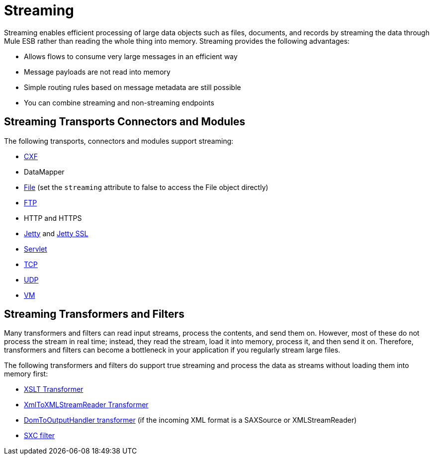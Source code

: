 = Streaming

Streaming enables efficient processing of large data objects such as files, documents, and records by streaming the data through Mule ESB rather than reading the whole thing into memory. Streaming provides the following advantages:

* Allows flows to consume very large messages in an efficient way
* Message payloads are not read into memory
* Simple routing rules based on message metadata are still possible
* You can combine streaming and non-streaming endpoints

== Streaming Transports Connectors and Modules

The following transports, connectors and modules support streaming:

* link:cxf-module-reference[CXF]
* DataMapper
* link:file-transport-reference[File] (set the `streaming` attribute to false to access the File object directly)
* link:ftp-transport-reference[FTP]
* HTTP and HTTPS
* link:jetty-transport-reference[Jetty] and link:jetty-ssl-transport[Jetty SSL]
* link:servlet-transport-reference[Servlet]
* link:tcp-transport-reference[TCP]
* link:udp-transport-reference[UDP]
* link:vm-transport-reference[VM]

== Streaming Transformers and Filters

Many transformers and filters can read input streams, process the contents, and send them on. However, most of these do not process the stream in real time; instead, they read the stream, load it into memory, process it, and then send it on. Therefore, transformers and filters can become a bottleneck in your application if you regularly stream large files.

The following transformers and filters do support true streaming and process the data as streams without loading them into memory first:

* link:xslt-transformer[XSLT Transformer]
* link:xmltoxmlstreamreader-transformer[XmlToXMLStreamReader Transformer]
* link:domtoxml-transformer[DomToOutputHandler transformer] (if the incoming XML format is a SAXSource or XMLStreamReader)
* link:sxc-module-reference[SXC filter]
